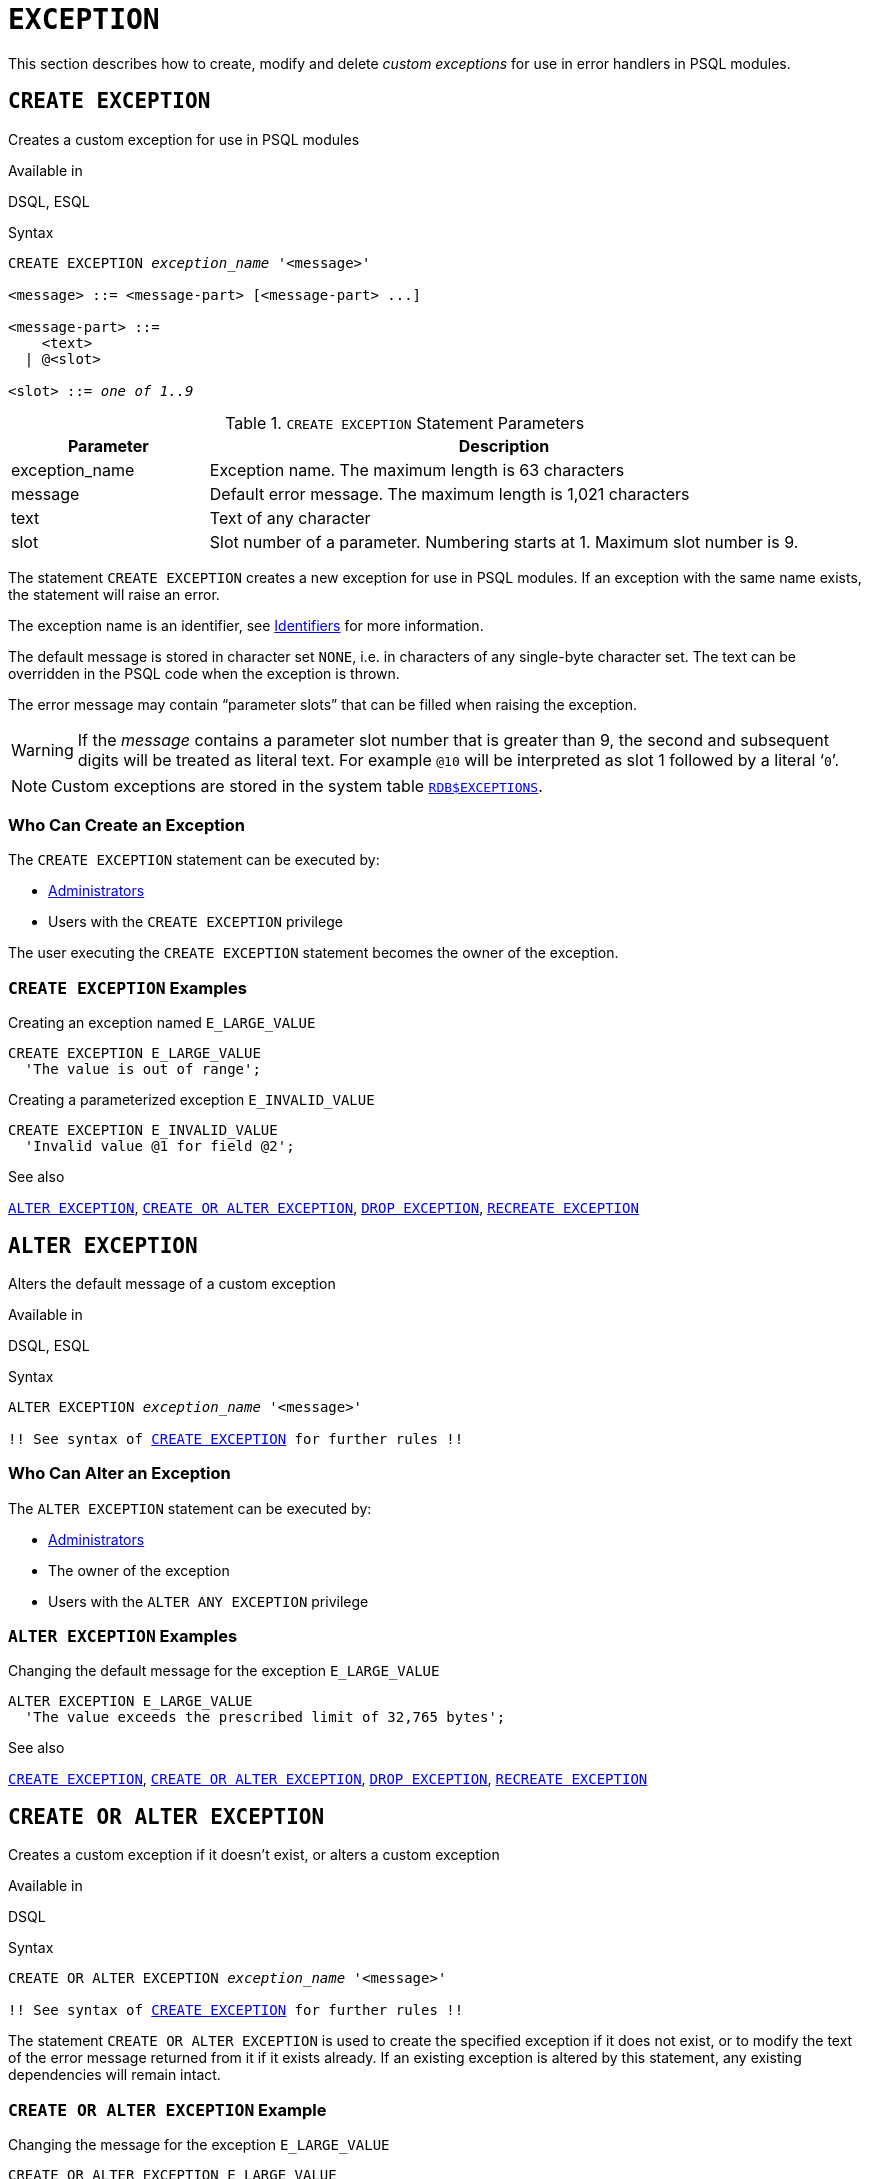 [[fblangref50-ddl-exception]]
= `EXCEPTION`

This section describes how to create, modify and delete _custom exceptions_ for use in error handlers in PSQL modules.

[[fblangref50-ddl-exception-create]]
== `CREATE EXCEPTION`

Creates a custom exception for use in PSQL modules

.Available in
DSQL, ESQL

[[fblangref50-ddl-exception-create-syntax]]
.Syntax
[listing,subs=+quotes]
----
CREATE EXCEPTION _exception_name_ '<message>'

<message> ::= <message-part> [<message-part> ...]

<message-part> ::=
    <text>
  | @<slot>

<slot> ::= _one of 1..9_
----

[[fblangref50-ddl-tbl-crtexcep]]
.`CREATE EXCEPTION` Statement Parameters
[cols="<1,<3", options="header",stripes="none"]
|===
^| Parameter
^| Description

|exception_name
|Exception name.
The maximum length is 63 characters

|message
|Default error message.
The maximum length is 1,021 characters

|text
|Text of any character

|slot
|Slot number of a parameter.
Numbering starts at 1.
Maximum slot number is 9.
|===

The statement `CREATE EXCEPTION` creates a new exception for use in PSQL modules.
If an exception with the same name exists, the statement will raise an error.

The exception name is an identifier, see <<fblangref50-structure-identifiers,Identifiers>> for more information.

The default message is stored in character set `NONE`, i.e. in characters of any single-byte character set.
The text can be overridden in the PSQL code when the exception is thrown.

The error message may contain "`parameter slots`" that can be filled when raising the exception.

[WARNING]
====
If the _message_ contains a parameter slot number that is greater than 9, the second and subsequent digits will be treated as literal text.
For example `@10` will be interpreted as slot 1 followed by a literal '```0```'.
====

[NOTE]
====
Custom exceptions are stored in the system table <<fblangref-appx04-exceptions,`RDB$EXCEPTIONS`>>.
====

[[fblangref50-ddl-exception-createpriv]]
=== Who Can Create an Exception

The `CREATE EXCEPTION` statement can be executed by:

* <<fblangref50-security-administrators,Administrators>>
* Users with the `CREATE EXCEPTION` privilege

The user executing the `CREATE EXCEPTION` statement becomes the owner of the exception.

[[fblangref50-ddl-exception-exmpl]]
=== `CREATE EXCEPTION` Examples

.Creating an exception named `E_LARGE_VALUE`
[source]
----
CREATE EXCEPTION E_LARGE_VALUE
  'The value is out of range';
----

.Creating a parameterized exception `E_INVALID_VALUE`
[source]
----
CREATE EXCEPTION E_INVALID_VALUE
  'Invalid value @1 for field @2';
----

.See also
<<fblangref50-ddl-exception-alter>>, <<fblangref50-ddl-exception-crtalter>>, <<fblangref50-ddl-exception-drop>>, <<fblangref50-ddl-exception-recreate>>

[[fblangref50-ddl-exception-alter]]
== `ALTER EXCEPTION`

Alters the default message of a custom exception

.Available in
DSQL, ESQL

.Syntax
[listing,subs="+quotes,macros"]
----
ALTER EXCEPTION _exception_name_ '<message>'

!! See syntax of <<fblangref50-ddl-exception-create-syntax,`CREATE EXCEPTION`>> for further rules !!
----

[[fblangref50-ddl-exception-alterpriv]]
=== Who Can Alter an Exception

The `ALTER EXCEPTION` statement can be executed by:

* <<fblangref50-security-administrators,Administrators>>
* The owner of the exception
* Users with the `ALTER ANY EXCEPTION` privilege

[[fblangref50-ddl-exception-alter-exmpl]]
=== `ALTER EXCEPTION` Examples

.Changing the default message for the exception `E_LARGE_VALUE`
[source]
----
ALTER EXCEPTION E_LARGE_VALUE
  'The value exceeds the prescribed limit of 32,765 bytes';
----

.See also
<<fblangref50-ddl-exception-create>>, <<fblangref50-ddl-exception-crtalter>>, <<fblangref50-ddl-exception-drop>>, <<fblangref50-ddl-exception-recreate>>

[[fblangref50-ddl-exception-crtalter]]
== `CREATE OR ALTER EXCEPTION`

Creates a custom exception if it doesn't exist, or alters a custom exception

.Available in
DSQL

.Syntax
[listing,subs="+quotes,macros"]
----
CREATE OR ALTER EXCEPTION _exception_name_ '<message>'

!! See syntax of <<fblangref50-ddl-exception-create-syntax,`CREATE EXCEPTION`>> for further rules !!
----

The statement `CREATE OR ALTER EXCEPTION` is used to create the specified exception if it does not exist, or to modify the text of the error message returned from it if it exists already.
If an existing exception is altered by this statement, any existing dependencies will remain intact.

[[fblangref50-ddl-exception-crtalter-exmpl]]
=== `CREATE OR ALTER EXCEPTION` Example

.Changing the message for the exception `E_LARGE_VALUE`
[source]
----
CREATE OR ALTER EXCEPTION E_LARGE_VALUE
  'The value is higher than the permitted range 0 to 32,765';
----

.See also
<<fblangref50-ddl-exception-create>>, <<fblangref50-ddl-exception-alter>>, <<fblangref50-ddl-exception-recreate>>

[[fblangref50-ddl-exception-drop]]
== `DROP EXCEPTION`

Drops a custom exception

.Available in
DSQL, ESQL

.Syntax
[listing,subs=+quotes]
----
DROP EXCEPTION _exception_name_
----

[[fblangref50-ddl-tbl-dropexcep]]
.`DROP EXCEPTION` Statement Parameter
[cols="<1,<3", options="header",stripes="none"]
|===
^| Parameter
^| Description

|exception_name
|Exception name
|===

The statement `DROP EXCEPTION` is used to delete an exception.
Any dependencies on the exception will cause the statement to fail, and the exception will not be deleted.

[[fblangref50-ddl-exception-droppriv]]
=== Who Can Drop an Exception

The `DROP EXCEPTION` statement can be executed by:

* <<fblangref50-security-administrators,Administrators>>
* The owner of the exception
* Users with the `DROP ANY EXCEPTION` privilege

[[fblangref50-ddl-exception-drop-exmpl]]
=== `DROP EXCEPTION` Examples

.Dropping exception `E_LARGE_VALUE`
[source]
----
DROP EXCEPTION E_LARGE_VALUE;
----

.See also
<<fblangref50-ddl-exception-create>>, <<fblangref50-ddl-exception-recreate>>

[[fblangref50-ddl-exception-recreate]]
== `RECREATE EXCEPTION`

Drops a custom exception if it exists, and creates a custom exception

.Available in
DSQL

.Syntax
[listing,subs="+quotes,macros"]
----
RECREATE EXCEPTION _exception_name_ '<message>'

!! See syntax of <<fblangref50-ddl-exception-create-syntax,`CREATE EXCEPTION`>> for further rules !!
----

The statement `RECREATE EXCEPTION` creates a new exception for use in PSQL modules.
If an exception with the same name exists already, the `RECREATE EXCEPTION` statement will try to drop it and create a new one.
If there are any dependencies on the existing exception, the attempted deletion fails and `RECREATE EXCEPTION` is not executed.

[[fblangref50-ddl-exception-recreate-exmpl]]
=== `RECREATE EXCEPTION` Example

.Recreating the `E_LARGE_VALUE` exception
[source]
----
RECREATE EXCEPTION E_LARGE_VALUE
  'The value exceeds its limit';
----

.See also
<<fblangref50-ddl-exception-create>>, <<fblangref50-ddl-exception-drop>>, <<fblangref50-ddl-exception-crtalter>>
